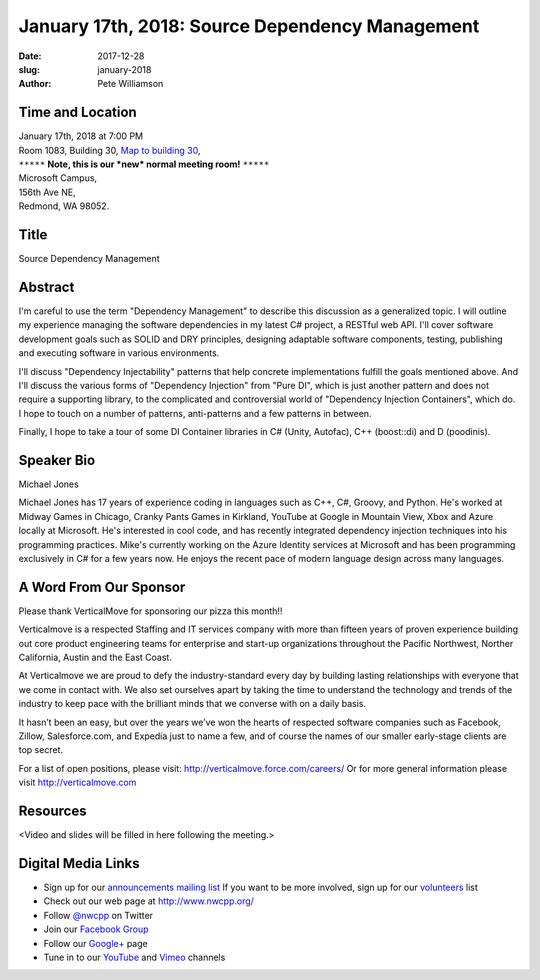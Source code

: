January 17th, 2018: Source Dependency Management
##############################################################################

:date: 2017-12-28
:slug: january-2018
:author: Pete Williamson

Time and Location
~~~~~~~~~~~~~~~~~

| January 17th, 2018 at 7:00 PM
| Room 1083, Building 30,
 `Map to building 30 <https://www.google.com/maps/place/Microsoft+Building+30/@47.645004,-122.1243829,17z/data=!3m1!4b1!4m5!3m4!1s0x54906d7a92bfda0f:0xc03a9c414544c91e!8m2!3d47.6450004!4d-122.1221942>`_,
| ``*****`` **Note, this is our *new* normal meeting room!** ``*****``
| Microsoft Campus,
| 156th Ave NE,
| Redmond, WA 98052.

Title
~~~~~
Source Dependency Management

Abstract
~~~~~~~~
I'm careful to use the term "Dependency Management" to describe this discussion as a generalized topic. I will outline my experience managing the software dependencies in my latest C# project, a RESTful web API. I'll cover software development goals such as SOLID and DRY principles, designing adaptable software components, testing, publishing and executing software in various environments.

I'll discuss "Dependency Injectability" patterns that help concrete implementations fulfill the goals mentioned above. And I'll discuss the various forms of "Dependency Injection" from "Pure DI", which is just another pattern and does not require a supporting library, to the complicated and controversial world of "Dependency Injection Containers", which do. I hope to touch on a number of patterns, anti-patterns and a few patterns in between.

Finally, I hope to take a tour of some DI Container libraries in C# (Unity, Autofac), C++ (boost::di) and D (poodinis).

Speaker Bio
~~~~~~~~~~~
Michael Jones

Michael Jones has 17 years of experience coding in languages such as C++, C#, Groovy, and Python. He's worked at Midway Games in Chicago, Cranky Pants Games in Kirkland, YouTube at Google in Mountain View, Xbox and Azure locally at Microsoft. He's interested in cool code, and has recently integrated dependency injection techniques into his programming practices. Mike's currently working on the Azure Identity services at Microsoft and has been programming exclusively in C# for a few years now. He enjoys the recent pace of modern language design across many languages.


A Word From Our Sponsor
~~~~~~~~~~~~~~~~~~~~~~~
Please thank VerticalMove for sponsoring our pizza this month!!
 
Verticalmove is a respected Staffing and IT services company with more than fifteen years of proven experience building out core product engineering teams for enterprise and start-up organizations throughout the Pacific Northwest, Norther California, Austin and the East Coast.

At Verticalmove we are proud to defy the industry-standard every day by building lasting relationships with everyone that we come in contact with. We also set ourselves apart by taking the time to understand the technology and trends of the industry to keep pace with the brilliant minds that we converse with on a daily basis.

It hasn’t been an easy, but over the years we’ve won the hearts of respected software companies such as Facebook, Zillow, Salesforce.com, and Expedia just to name a few, and of course the names of our smaller early-stage clients are top secret.

For a list of open positions, please visit: http://verticalmove.force.com/careers/
Or for more general information please visit http://verticalmove.com 

Resources
~~~~~~~~~
<Video and slides will be filled in here following the meeting.>

Digital Media Links
~~~~~~~~~~~~~~~~~~~
* Sign up for our `announcements mailing list <http://groups.google.com/group/NwcppAnnounce1>`_ If you want to be more involved, sign up for our `volunteers <http://groups.google.com/group/nwcpp-volunteers>`_ list
* Check out our web page at http://www.nwcpp.org/
* Follow `@nwcpp <http://twitter.com/nwcpp>`_ on Twitter
* Join our `Facebook Group <http://www.facebook.com/group.php?gid=344125680930>`_
* Follow our `Google+ <https://plus.google.com/104974891006782790528/>`_ page
* Tune in to our `YouTube <http://www.youtube.com/user/NWCPP>`_ and `Vimeo <https://vimeo.com/nwcpp>`_ channels

